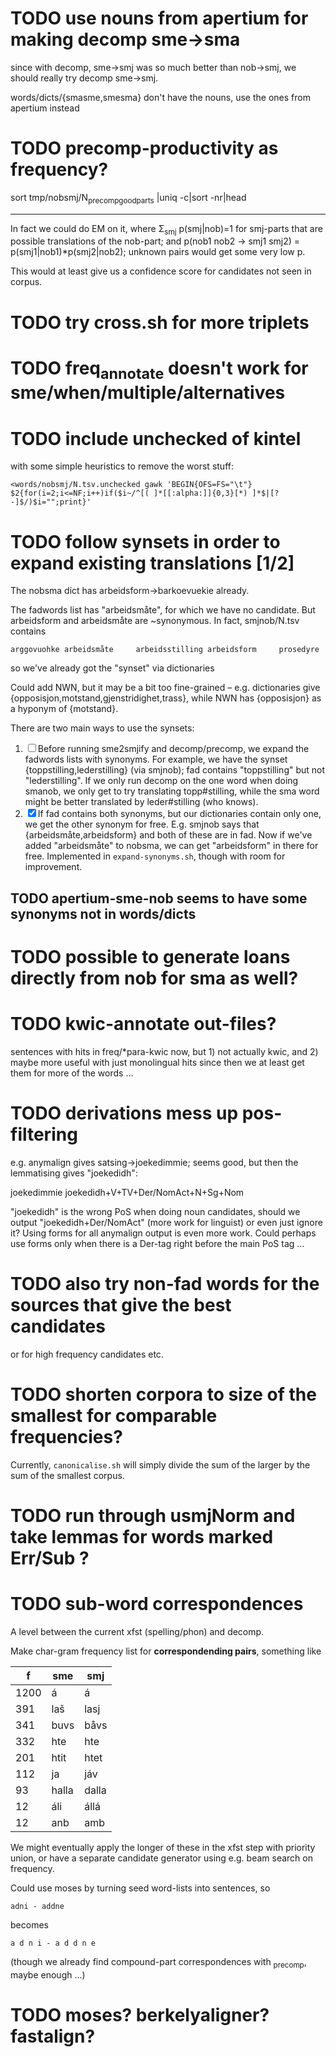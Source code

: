 * TODO use nouns from apertium for making decomp sme→sma
  since with decomp, sme→smj was so much better than nob→smj, we
  should really try decomp sme→smj.

  words/dicts/{smasme,smesma} don't have the nouns, use the ones from
  apertium instead
* TODO precomp-productivity as frequency?
  sort tmp/nobsmj/N_precomp_goodparts |uniq -c|sort -nr|head

  -----

  In fact we could do EM on it, where Σ_smj p(smj|nob)=1 for smj-parts
  that are possible translations of the nob-part; and
  p(nob1 nob2 → smj1 smj2) = p(smj1|nob1)*p(smj2|nob2);
  unknown pairs would get some very low p.

  This would at least give us a confidence score for candidates not
  seen in corpus.
  
* TODO try cross.sh for more triplets
* TODO freq_annotate doesn't work for sme/when/multiple/alternatives
* TODO include unchecked of kintel
  with some simple heuristics to remove the worst stuff:
   : <words/nobsmj/N.tsv.unchecked gawk 'BEGIN{OFS=FS="\t"} $2{for(i=2;i<=NF;i++)if($i~/^[( ]*[[:alpha:]]{0,3}[*) ]*$|[?-]$/)$i="";print}'

* TODO follow synsets in order to expand existing translations [1/2]
  The nobsma dict has arbeidsform→barkoevuekie already.

  The fadwords list has "arbeidsmåte", for which we have no candidate.
  But arbeidsform and arbeidsmåte are ~synonymous. In fact,
  smjnob/N.tsv contains
  : arggovuohke arbeidsmåte     arbeidsstilling arbeidsform     prosedyre
  so we've already got the "synset" via dictionaries

  Could add NWN, but it may be a bit too fine-grained – e.g.
  dictionaries give {opposisjon,motstand,gjenstridighet,trass}, while
  NWN has {opposisjon} as a hyponym of {motstand}.


  There are two main ways to use the synsets:
  1. [ ] Before running sme2smjify and decomp/precomp, we expand the
     fadwords lists with synonyms. For example, we have the synset
     {toppstilling,lederstilling} (via smjnob); fad contains
     "toppstilling" but not "lederstilling". If we only run decomp on
     the one word when doing smanob, we only get to try translating
     topp#stilling, while the sma word might be better translated by
     leder#stilling (who knows).
  2. [X] If fad contains both synonyms, but our dictionaries contain
     only one, we get the other synonym for free. E.g. smjnob says
     that {arbeidsmåte,arbeidsform} and both of these are in fad. Now
     if we've added "arbeidsmåte" to nobsma, we can get "arbeidsform"
     in there for free. Implemented in =expand-synonyms.sh=, though
     with room for improvement.

     
** TODO apertium-sme-nob seems to have some synonyms not in words/dicts  
* TODO possible to generate loans directly from nob for sma as well?
* TODO kwic-annotate out-files?
  sentences with hits in freq/*para-kwic now, but 1) not actually
  kwic, and 2) maybe more useful with just monolingual hits since then
  we at least get them for more of the words …
* TODO derivations mess up pos-filtering
  e.g. anymalign gives satsing→joekedimmie; seems good, but then the
  lemmatising gives "joekedidh":
  
  joekedimmie     joekedidh+V+TV+Der/NomAct+N+Sg+Nom

  "joekedidh" is the wrong PoS when doing noun candidates, should we
  output "joekedidh+Der/NomAct" (more work for linguist) or even just
  ignore it? Using forms for all anymalign output is even more work.
  Could perhaps use forms only when there is a Der-tag right before
  the main PoS tag …
  
* TODO also try non-fad words for the sources that give the best candidates
  or for high frequency candidates etc.

* TODO shorten corpora to size of the smallest for comparable frequencies?
  Currently, =canonicalise.sh= will simply divide the sum of the larger by
  the sum of the smallest corpus.
* TODO run through usmjNorm and take lemmas for words marked Err/Sub ?
* TODO sub-word correspondences
  A level between the current xfst (spelling/phon) and decomp.

  Make char-gram frequency list for *correspondending pairs*,
  something like

  |    f | sme   | smj   |
  |------+-------+-------|
  | 1200 | á     | á     |
  |  391 | laš   | lasj  |
  |  341 | buvs  | båvs  |
  |  332 | hte   | hte   |
  |  201 | htit  | htet  |
  |  112 | ja    | jáv   |
  |   93 | halla | dalla |
  |   12 | áli   | állá  |
  |   12 | anb   | amb   |

  We might eventually apply the longer of these in the xfst step with
  priority union, or have a separate candidate generator using e.g.
  beam search on frequency.

  Could use moses by turning seed word-lists into sentences, so
  : adni - addne
  becomes
  : a d n i - a d d n e
  
  (though we already find compound-part correspondences with _precomp,
  maybe enough …)
* TODO moses? berkelyaligner? fastalign?

  

